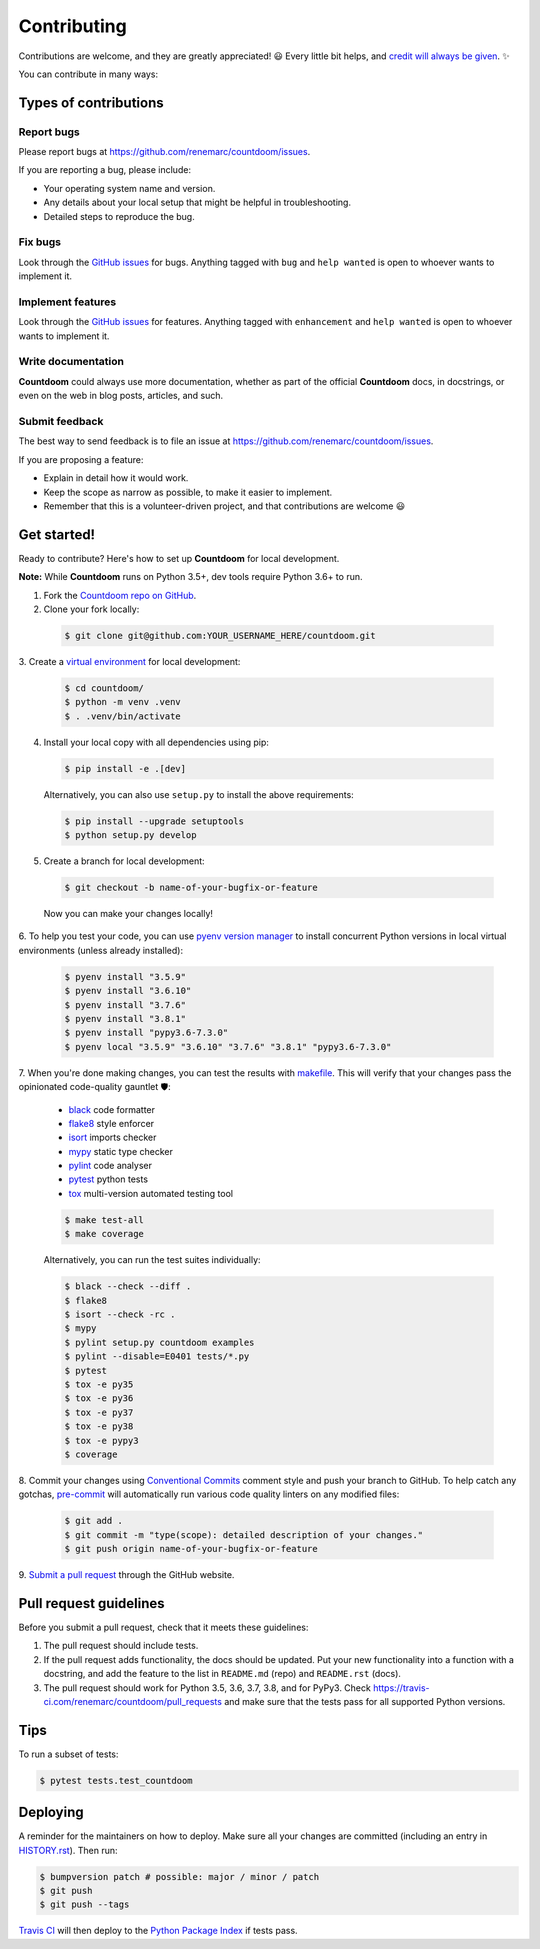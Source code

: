 ============
Contributing
============

Contributions are welcome, and they are greatly appreciated! 😃 Every little bit
helps, and `credit will always be given
<https://github.com/renemarc/countdoom#contributors->`_. ✨

You can contribute in many ways:

Types of contributions
----------------------

Report bugs
~~~~~~~~~~~

Please report bugs at https://github.com/renemarc/countdoom/issues.

If you are reporting a bug, please include:

* Your operating system name and version.
* Any details about your local setup that might be helpful in troubleshooting.
* Detailed steps to reproduce the bug.

Fix bugs
~~~~~~~~

Look through the `GitHub issues`_ for bugs. Anything tagged with ``bug`` and
``help wanted`` is open to whoever wants to implement it.

Implement features
~~~~~~~~~~~~~~~~~~

Look through the `GitHub issues`_ for features. Anything tagged with
``enhancement`` and ``help wanted`` is open to whoever wants to implement it.

Write documentation
~~~~~~~~~~~~~~~~~~~

|Countdoom| could always use more documentation, whether as part of the official
|Countdoom| docs, in docstrings, or even on the web in blog posts, articles, and
such.

Submit feedback
~~~~~~~~~~~~~~~

The best way to send feedback is to file an issue at
https://github.com/renemarc/countdoom/issues.

If you are proposing a feature:

* Explain in detail how it would work.
* Keep the scope as narrow as possible, to make it easier to implement.
* Remember that this is a volunteer-driven project, and that contributions
  are welcome 😃

Get started!
------------

Ready to contribute? Here's how to set up |Countdoom| for local
development.

**Note:** While |Countdoom| runs on Python 3.5+, dev tools require Python 3.6+
to run.

1. Fork the
   `Countdoom repo on GitHub <https://github.com/renemarc/countdoom/>`_.
2. Clone your fork locally:

  .. code-block:: console

    $ git clone git@github.com:YOUR_USERNAME_HERE/countdoom.git

3. Create a `virtual environment
<https://docs.python.org/3/tutorial/venv.html>`_ for local development:

  .. code-block:: console

    $ cd countdoom/
    $ python -m venv .venv
    $ . .venv/bin/activate

4. Install your local copy with all dependencies using pip:

  .. code-block:: console

        $ pip install -e .[dev]

  Alternatively, you can also use ``setup.py`` to install the above
  requirements:

  .. code-block:: console

        $ pip install --upgrade setuptools
        $ python setup.py develop

5. Create a branch for local development:

  .. code-block:: console

        $ git checkout -b name-of-your-bugfix-or-feature

  Now you can make your changes locally!

6. To help you test your code, you can use
`pyenv version manager <https://github.com/pyenv/pyenv>`_ to install
concurrent Python versions in local virtual environments (unless already
installed):

  .. code-block:: console

        $ pyenv install "3.5.9"
        $ pyenv install "3.6.10"
        $ pyenv install "3.7.6"
        $ pyenv install "3.8.1"
        $ pyenv install "pypy3.6-7.3.0"
        $ pyenv local "3.5.9" "3.6.10" "3.7.6" "3.8.1" "pypy3.6-7.3.0"

7. When you're done making changes, you can test the results with `makefile
<https://www.gnu.org/software/make/manual/make.html>`_. This will verify that
your changes pass the opinionated code-quality gauntlet 🛡️:

  - `black <https://black.readthedocs.io/en/stable/>`_ code formatter
  - `flake8 <https://flake8.pycqa.org/>`_ style enforcer
  - `isort <https://isort.readthedocs.io/en/latest/>`_ imports checker
  - `mypy <http://mypy-lang.org/>`_ static type checker
  - `pylint <https://www.pylint.org/>`_ code analyser
  - `pytest <https://docs.pytest.org/en/latest/>`_ python tests
  - `tox <https://tox.readthedocs.io/>`_ multi-version automated testing tool

  .. code-block:: console

        $ make test-all
        $ make coverage

  Alternatively, you can run the test suites individually:

  .. code-block:: console

        $ black --check --diff .
        $ flake8
        $ isort --check -rc .
        $ mypy
        $ pylint setup.py countdoom examples
        $ pylint --disable=E0401 tests/*.py
        $ pytest
        $ tox -e py35
        $ tox -e py36
        $ tox -e py37
        $ tox -e py38
        $ tox -e pypy3
        $ coverage

8. Commit your changes using `Conventional Commits
<https://www.conventionalcommits.org/>`_ comment style and push your branch to
GitHub. To help catch any gotchas, `pre-commit <https://pre-commit.com/>`_ will
automatically run various code quality linters on any modified files:

  .. code-block:: console

        $ git add .
        $ git commit -m "type(scope): detailed description of your changes."
        $ git push origin name-of-your-bugfix-or-feature

9. `Submit a pull request
<https://github.com/renemarc/countdoom/pulls>`_ through the GitHub website.

Pull request guidelines
-----------------------

Before you submit a pull request, check that it meets these guidelines:

1. The pull request should include tests.
2. If the pull request adds functionality, the docs should be updated. Put
   your new functionality into a function with a docstring, and add the
   feature to the list in ``README.md`` (repo) and ``README.rst`` (docs).
3. The pull request should work for Python 3.5, 3.6, 3.7, 3.8, and for PyPy3.
   Check https://travis-ci.com/renemarc/countdoom/pull_requests
   and make sure that the tests pass for all supported Python versions.

Tips
----

To run a subset of tests:

.. code-block:: console

    $ pytest tests.test_countdoom


Deploying
---------

A reminder for the maintainers on how to deploy.
Make sure all your changes are committed (including an entry in `HISTORY.rst
<https://github.com/renemarc/countdoom/blob/master/HISTORY.rst>`_).
Then run:

.. code-block:: console

    $ bumpversion patch # possible: major / minor / patch
    $ git push
    $ git push --tags

`Travis CI <https://travis-ci.com/renemarc/countdoom>`__ will then deploy to
the `Python Package Index <https://pypi.org/project/countdoom/>`__ if tests
pass.

.. _GitHub issues: https://github.com/renemarc/countdoom/issues


.. |Countdoom| replace:: **Countdoom**
